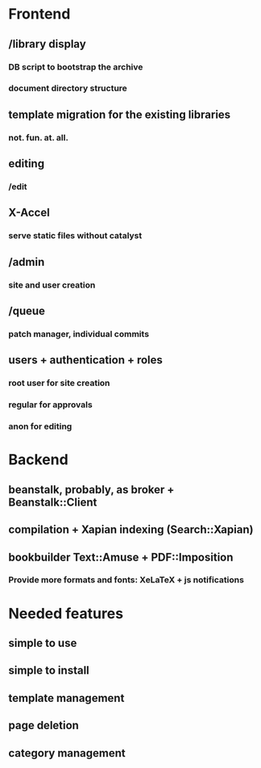 * Frontend

** /library display

*** DB script to bootstrap the archive

*** document directory structure

** template migration for the existing libraries

*** not. fun. at. all.

** editing

*** /edit

** X-Accel

*** serve static files without catalyst

** /admin

*** site and user creation

** /queue

*** patch manager, individual commits

** users + authentication + roles

*** root user for site creation

*** regular for approvals

*** anon for editing

* Backend

** beanstalk, probably, as broker + Beanstalk::Client

** compilation + Xapian indexing (Search::Xapian)

** bookbuilder Text::Amuse + PDF::Imposition

*** Provide more formats and fonts: XeLaTeX + js notifications
* Needed features
** simple to use
** simple to install
** template management
** page deletion
** category management


